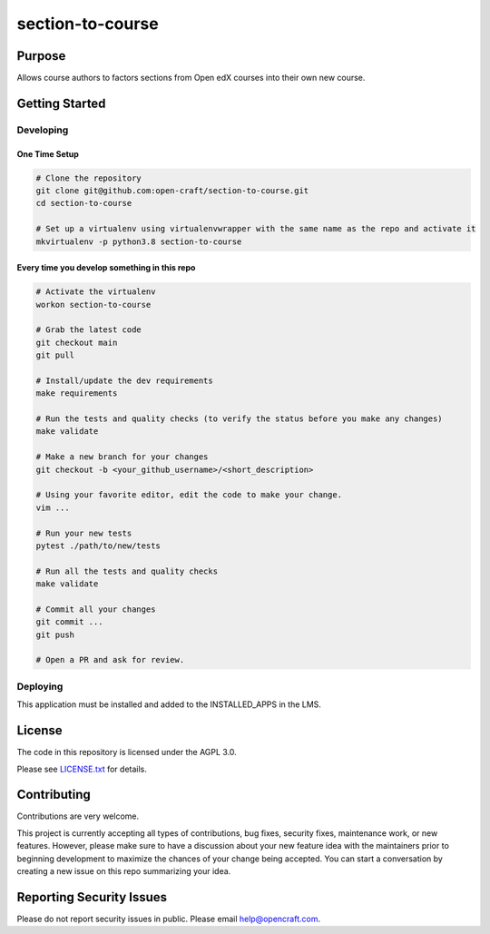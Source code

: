 section-to-course
#############################

|pypi-badge| |ci-badge| |codecov-badge|
|license-badge| |status-badge|

Purpose
*******

Allows course authors to factors sections from Open edX courses into their own new course.

Getting Started
***************

Developing
==========

One Time Setup
--------------
.. code-block::

  # Clone the repository
  git clone git@github.com:open-craft/section-to-course.git
  cd section-to-course

  # Set up a virtualenv using virtualenvwrapper with the same name as the repo and activate it
  mkvirtualenv -p python3.8 section-to-course


Every time you develop something in this repo
---------------------------------------------
.. code-block::

  # Activate the virtualenv
  workon section-to-course

  # Grab the latest code
  git checkout main
  git pull

  # Install/update the dev requirements
  make requirements

  # Run the tests and quality checks (to verify the status before you make any changes)
  make validate

  # Make a new branch for your changes
  git checkout -b <your_github_username>/<short_description>

  # Using your favorite editor, edit the code to make your change.
  vim ...

  # Run your new tests
  pytest ./path/to/new/tests

  # Run all the tests and quality checks
  make validate

  # Commit all your changes
  git commit ...
  git push

  # Open a PR and ask for review.

Deploying
=========

This application must be installed and added to the INSTALLED_APPS in the LMS.

License
*******

The code in this repository is licensed under the AGPL 3.0.

Please see `LICENSE.txt <LICENSE.txt>`_ for details.

Contributing
************

Contributions are very welcome.

This project is currently accepting all types of contributions, bug fixes,
security fixes, maintenance work, or new features.  However, please make sure
to have a discussion about your new feature idea with the maintainers prior to
beginning development to maximize the chances of your change being accepted.
You can start a conversation by creating a new issue on this repo summarizing
your idea.

Reporting Security Issues
*************************

Please do not report security issues in public. Please email help@opencraft.com.

.. |pypi-badge| image:: https://img.shields.io/pypi/v/section-to-course.svg
    :target: https://pypi.python.org/pypi/section-to-course/
    :alt: PyPI

.. |ci-badge| image:: https://github.com/open-craft/section-to-course/workflows/Python%20CI/badge.svg?branch=main
    :target: https://github.com/open-craft/section-to-course/actions
    :alt: CI

.. |codecov-badge| image:: https://codecov.io/github/open-craft/section-to-course/coverage.svg?branch=main
    :target: https://codecov.io/github/openedx/section-to-course?branch=main
    :alt: Codecov

.. |license-badge| image:: https://img.shields.io/github/license/openedx/section-to-course.svg
    :target: https://github.com/open-craft/section-to-course/blob/main/LICENSE.txt
    :alt: License

.. |status-badge| image:: https://img.shields.io/badge/Status-Experimental-yellow
